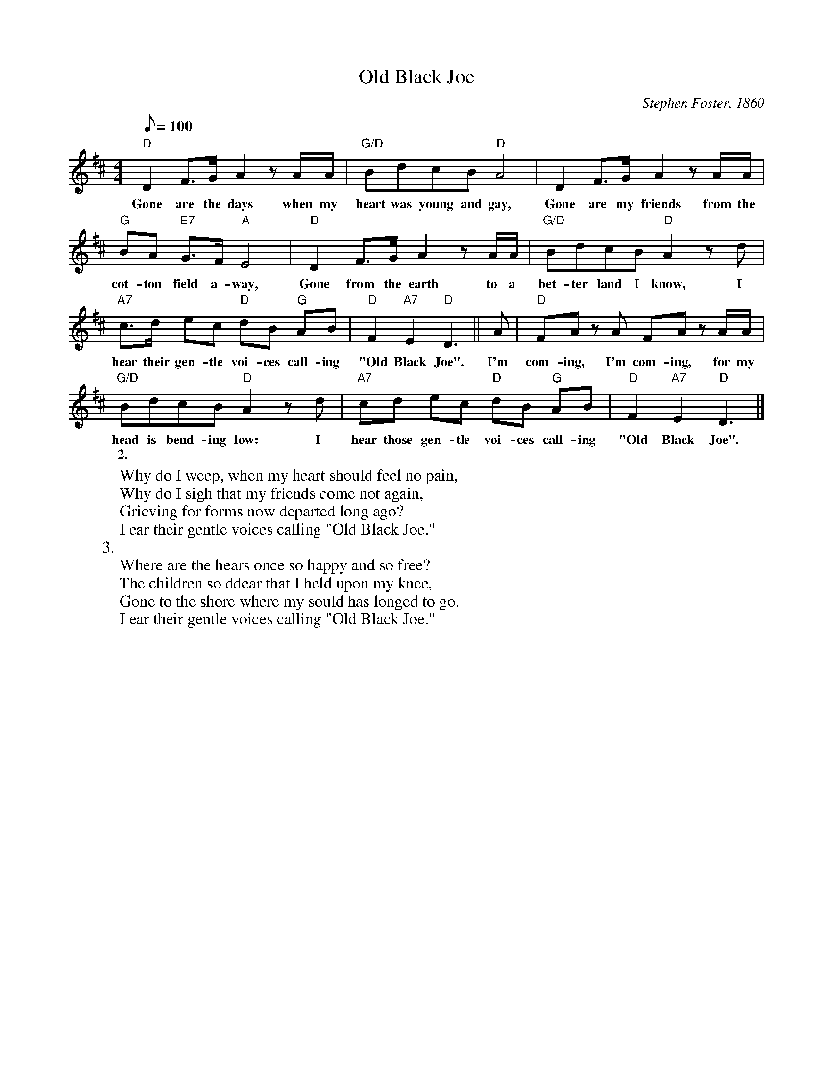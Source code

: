 X:1
T:Old Black Joe
M:4/4
L:1/8
C:Stephen Foster, 1860
Z:Kevin Goess 4/25/200
Q:100
K:D
"D" D2F>GA2zA/A/ | "G/D" BdcB "D" A4 | D2F>GA2zA/A/ | 
w:Gone are the days when my heart was young and gay, Gone are my friends from the 
"G" BA "E7" G>F "A" E4 | "D" D2F>GA2zA/A/ | "G/D" BdcB "D" A2zd | 
w:cot-ton field a-way, Gone from the earth to a bet-ter land I know, I
"A7" c>d ec "D" dB "G" AB | "D" F2 "A7" E2 "D" D3 ||  A | "D" FA z A FA z A/A/ | 
w:hear their gen-tle voi-ces call-ing "Old Black Joe".  I'm com-ing, I'm com-ing, for my 
"G/D" BdcB "D" A2zd | "A7" cd ec "D" dB "G" AB | "D" F2 "A7" E2 "D" D3 |]
w:head is bend-ing low: I hear those gen-tle voi-ces call-ing "Old Black Joe".
w:
w:2. 
W:Why do I weep, when my heart should feel no pain,
W:Why do I sigh that my friends come not again,
W:Grieving for forms now departed long ago?
W:I ear their gentle voices calling "Old Black Joe."
W:3.
W:Where are the hears once so happy and so free?
W:The children so ddear that I held upon my knee,
W:Gone to the shore where my sould has longed to go.
W:I ear their gentle voices calling "Old Black Joe."